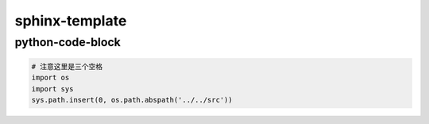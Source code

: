 sphinx-template
===============

python-code-block
-----------------


.. code-block:: python

   # 注意这里是三个空格
   import os
   import sys
   sys.path.insert(0, os.path.abspath('../../src'))

